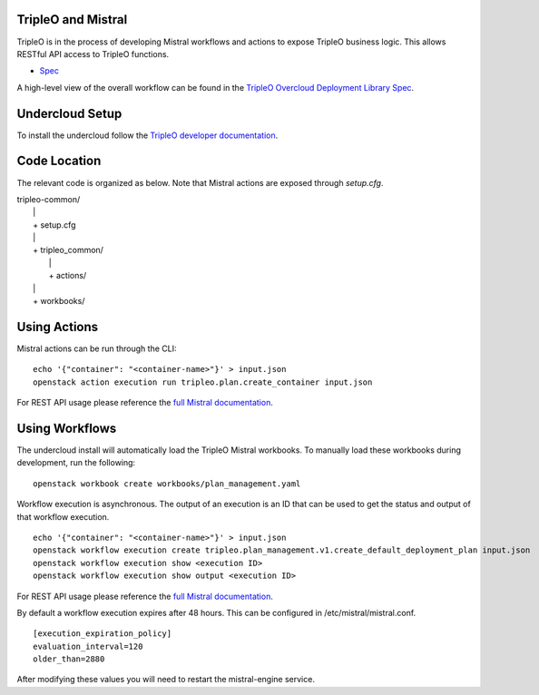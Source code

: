 ===================
TripleO and Mistral
===================

TripleO is in the process of developing Mistral workflows and actions to expose
TripleO business logic.  This allows RESTful API access to TripleO functions.

- `Spec <https://specs.openstack.org/openstack/tripleo-specs/specs/mitaka/tripleo-mistral-deployment-library.html>`_

A high-level view of the overall workflow can be found in the `TripleO Overcloud
Deployment Library Spec
<https://specs.openstack.org/openstack/tripleo-specs/specs/mitaka/tripleo-overcloud-deployment-library.html>`_.

================
Undercloud Setup
================

To install the undercloud follow the `TripleO developer documentation
<http://docs.openstack.org/developer/tripleo-docs/environments/environments.html>`_.

=============
Code Location
=============

The relevant code is organized as below.  Note that Mistral actions are exposed
through *setup.cfg*.

| tripleo-common/
|  \|
|  + setup.cfg
|  \|
|  + tripleo_common/
|     \|
|     + actions/
|  \|
|  + workbooks/

=============
Using Actions
=============

Mistral actions can be run through the CLI:

::

   echo '{"container": "<container-name>"}' > input.json
   openstack action execution run tripleo.plan.create_container input.json

For REST API usage please reference the `full Mistral documentation
<http://docs.openstack.org/developer/mistral/>`_.

===============
Using Workflows
===============

The undercloud install will automatically load the TripleO Mistral workbooks.
To manually load these workbooks during development, run the following:

::

   openstack workbook create workbooks/plan_management.yaml

Workflow execution is asynchronous.  The output of an execution is an ID that
can be used to get the status and output of that workflow execution.

::

   echo '{"container": "<container-name>"}' > input.json
   openstack workflow execution create tripleo.plan_management.v1.create_default_deployment_plan input.json
   openstack workflow execution show <execution ID>
   openstack workflow execution show output <execution ID>

For REST API usage please reference the `full Mistral documentation
<http://docs.openstack.org/developer/mistral/>`_.

By default a workflow execution expires after 48 hours.  This can be configured
in /etc/mistral/mistral.conf.

::

   [execution_expiration_policy]
   evaluation_interval=120
   older_than=2880

After modifying these values you will need to restart the mistral-engine service.
